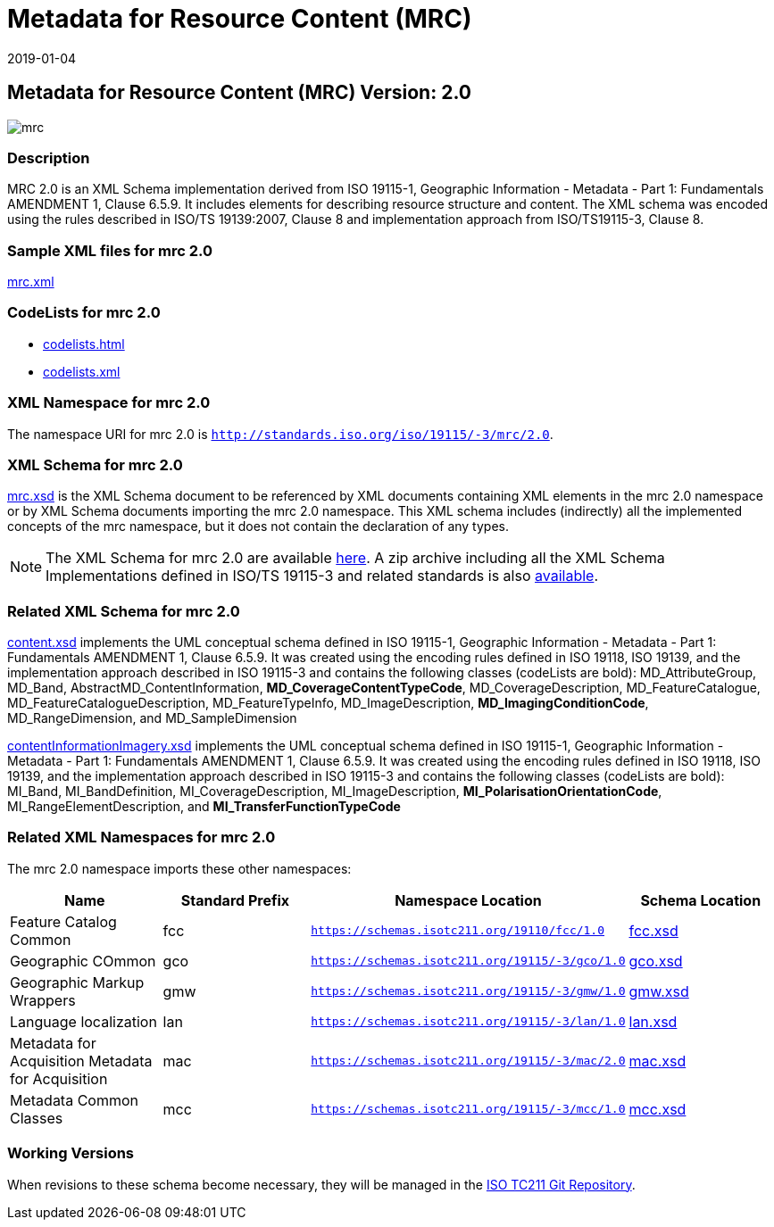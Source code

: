 ﻿= Metadata for Resource Content (MRC)
:edition: 2.0
:revdate: 2019-01-04

== Metadata for Resource Content (MRC) Version: 2.0

image::mrc.png[]

=== Description

MRC 2.0 is an XML Schema implementation derived from ISO 19115-1, Geographic
Information - Metadata - Part 1: Fundamentals AMENDMENT 1, Clause 6.5.9. It includes
elements for describing resource structure and content. The XML schema was encoded
using the rules described in ISO/TS 19139:2007, Clause 8 and implementation approach
from ISO/TS19115-3, Clause 8.

=== Sample XML files for mrc 2.0

link:mrc.xml[mrc.xml]

=== CodeLists for mrc 2.0

* link:codelists.html[codelists.html]
* link:codelists.xml[codelists.xml]


=== XML Namespace for mrc 2.0

The namespace URI for mrc 2.0 is `http://standards.iso.org/iso/19115/-3/mrc/2.0`.

=== XML Schema for mrc 2.0

link:mrc.xsd[mrc.xsd] is the XML Schema document to be referenced by XML documents
containing XML elements in the mrc 2.0 namespace or by XML Schema documents importing
the mrc 2.0 namespace. This XML schema includes (indirectly) all the implemented
concepts of the mrc namespace, but it does not contain the declaration of any types.

NOTE: The XML Schema for mrc 2.0 are available link:mrc.zip[here]. A zip archive
including all the XML Schema Implementations defined in ISO/TS 19115-3 and related
standards is also
https://schemas.isotc211.org/19115/19115AllNamespaces.zip[available].

=== Related XML Schema for mrc 2.0

link:content.xsd[content.xsd] implements the UML conceptual schema defined in ISO
19115-1, Geographic Information - Metadata - Part 1: Fundamentals AMENDMENT 1, Clause
6.5.9. It was created using the encoding rules defined in ISO 19118, ISO 19139, and
the implementation approach described in ISO 19115-3 and contains the following
classes (codeLists are bold): MD_AttributeGroup, MD_Band,
AbstractMD_ContentInformation, *MD_CoverageContentTypeCode*, MD_CoverageDescription,
MD_FeatureCatalogue, MD_FeatureCatalogueDescription, MD_FeatureTypeInfo,
MD_ImageDescription, *MD_ImagingConditionCode*, MD_RangeDimension, and
MD_SampleDimension

link:contentInformationImagery.xsd[contentInformationImagery.xsd] implements the
UML conceptual schema defined in ISO 19115-1, Geographic Information - Metadata -
Part 1: Fundamentals AMENDMENT 1, Clause 6.5.9. It was created using the encoding
rules defined in ISO 19118, ISO 19139, and the implementation approach described in
ISO 19115-3 and contains the following classes (codeLists are bold): MI_Band,
MI_BandDefinition, MI_CoverageDescription, MI_ImageDescription,
*MI_PolarisationOrientationCode*, MI_RangeElementDescription, and
*MI_TransferFunctionTypeCode*

=== Related XML Namespaces for mrc 2.0

The mrc 2.0 namespace imports these other namespaces:

[%unnumbered]
[options=header,cols=4]
|===
| Name | Standard Prefix | Namespace Location | Schema Location

| Feature Catalog Common | fcc |
`https://schemas.isotc211.org/19110/fcc/1.0` | https://schemas.isotc211.org/19110/fcc/1.0/fcc.xsd[fcc.xsd]
| Geographic COmmon | gco |
`https://schemas.isotc211.org/19115/-3/gco/1.0` | https://schemas.isotc211.org/19115/-3/gco/1.0/gco.xsd[gco.xsd]
| Geographic Markup Wrappers | gmw |
`https://schemas.isotc211.org/19115/-3/gmw/1.0` | https://schemas.isotc211.org/19115/-3/gmw/1.0/gmw.xsd[gmw.xsd]
| Language localization | lan |
`https://schemas.isotc211.org/19115/-3/lan/1.0` | https://schemas.isotc211.org/19115/-3/lan/1.0/lan.xsd[lan.xsd]
| Metadata for Acquisition Metadata for Acquisition | mac |
`https://schemas.isotc211.org/19115/-3/mac/2.0` | https://schemas.isotc211.org/19115/-3/mac/2.0/mac.xsd[mac.xsd]
| Metadata Common Classes | mcc |
`https://schemas.isotc211.org/19115/-3/mcc/1.0` | https://schemas.isotc211.org/19115/-3/mcc/1.0/mcc.xsd[mcc.xsd]
|===

=== Working Versions

When revisions to these schema become necessary, they will be managed in the
https://github.com/ISO-TC211/XML[ISO TC211 Git Repository].
